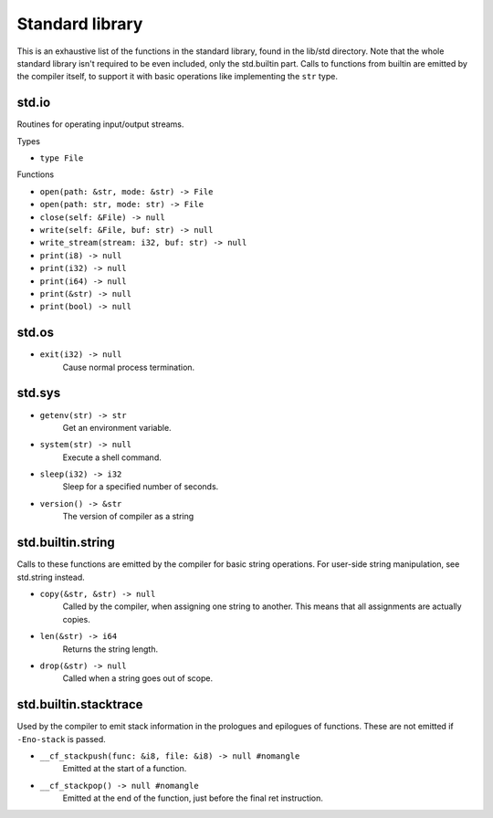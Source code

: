 Standard library
================

This is an exhaustive list of the functions in the standard library, found in
the lib/std directory. Note that the whole standard library isn't required to
be even included, only the std.builtin part. Calls to functions from builtin
are emitted by the compiler itself, to support it with basic operations like
implementing the ``str`` type.


std.io
------

Routines for operating input/output streams.

Types

* ``type File``

Functions

* ``open(path: &str, mode: &str) -> File``
* ``open(path: str, mode: str) -> File``
* ``close(self: &File) -> null``

* ``write(self: &File, buf: str) -> null``
* ``write_stream(stream: i32, buf: str) -> null``

* ``print(i8) -> null``
* ``print(i32) -> null``
* ``print(i64) -> null``
* ``print(&str) -> null``
* ``print(bool) -> null``


std.os
------

* ``exit(i32) -> null``
        Cause normal process termination.


std.sys
-------

* ``getenv(str) -> str``
        Get an environment variable.

* ``system(str) -> null``
        Execute a shell command.

* ``sleep(i32) -> i32``
        Sleep for a specified number of seconds.

* ``version() -> &str``
        The version of compiler as a string


std.builtin.string
------------------

Calls to these functions are emitted by the compiler for basic string
operations. For user-side string manipulation, see std.string instead.

* ``copy(&str, &str) -> null``
        Called by the compiler, when assigning one string to another. This
        means that all assignments are actually copies.

* ``len(&str) -> i64``
        Returns the string length.

* ``drop(&str) -> null``
        Called when a string goes out of scope.


std.builtin.stacktrace
----------------------

Used by the compiler to emit stack information in the prologues and epilogues
of functions. These are not emitted if ``-Eno-stack`` is passed.

* ``__cf_stackpush(func: &i8, file: &i8) -> null #nomangle``
        Emitted at the start of a function.

* ``__cf_stackpop() -> null #nomangle``
        Emitted at the end of the function, just before the final ret
        instruction.
